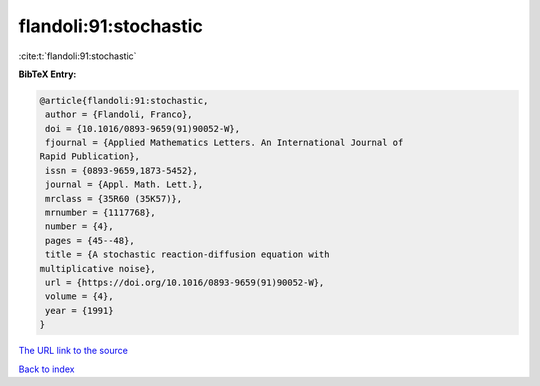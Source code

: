 flandoli:91:stochastic
======================

:cite:t:`flandoli:91:stochastic`

**BibTeX Entry:**

.. code-block:: bibtex

   @article{flandoli:91:stochastic,
    author = {Flandoli, Franco},
    doi = {10.1016/0893-9659(91)90052-W},
    fjournal = {Applied Mathematics Letters. An International Journal of
   Rapid Publication},
    issn = {0893-9659,1873-5452},
    journal = {Appl. Math. Lett.},
    mrclass = {35R60 (35K57)},
    mrnumber = {1117768},
    number = {4},
    pages = {45--48},
    title = {A stochastic reaction-diffusion equation with
   multiplicative noise},
    url = {https://doi.org/10.1016/0893-9659(91)90052-W},
    volume = {4},
    year = {1991}
   }
`The URL link to the source <ttps://doi.org/10.1016/0893-9659(91)90052-W}>`_


`Back to index <../By-Cite-Keys.html>`_

